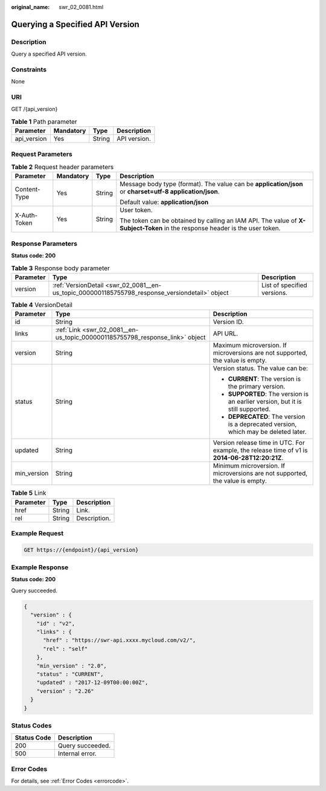 :original_name: swr_02_0081.html

.. _swr_02_0081:

Querying a Specified API Version
================================

Description
-----------

Query a specified API version.

Constraints
-----------

None

URI
---

GET /{api_version}

.. table:: **Table 1** Path parameter

   =========== ========= ====== ============
   Parameter   Mandatory Type   Description
   =========== ========= ====== ============
   api_version Yes       String API version.
   =========== ========= ====== ============

Request Parameters
------------------

.. table:: **Table 2** Request header parameters

   +-----------------+-----------------+-----------------+-----------------------------------------------------------------------------------------------------------------------------+
   | Parameter       | Mandatory       | Type            | Description                                                                                                                 |
   +=================+=================+=================+=============================================================================================================================+
   | Content-Type    | Yes             | String          | Message body type (format). The value can be **application/json** or **charset=utf-8 application/json**.                    |
   |                 |                 |                 |                                                                                                                             |
   |                 |                 |                 | Default value: **application/json**                                                                                         |
   +-----------------+-----------------+-----------------+-----------------------------------------------------------------------------------------------------------------------------+
   | X-Auth-Token    | Yes             | String          | User token.                                                                                                                 |
   |                 |                 |                 |                                                                                                                             |
   |                 |                 |                 | The token can be obtained by calling an IAM API. The value of **X-Subject-Token** in the response header is the user token. |
   +-----------------+-----------------+-----------------+-----------------------------------------------------------------------------------------------------------------------------+

Response Parameters
-------------------

**Status code: 200**

.. table:: **Table 3** Response body parameter

   +-----------+------------------------------------------------------------------------------------------------+-----------------------------+
   | Parameter | Type                                                                                           | Description                 |
   +===========+================================================================================================+=============================+
   | version   | :ref:`VersionDetail <swr_02_0081__en-us_topic_0000001185755798_response_versiondetail>` object | List of specified versions. |
   +-----------+------------------------------------------------------------------------------------------------+-----------------------------+

.. _swr_02_0081__en-us_topic_0000001185755798_response_versiondetail:

.. table:: **Table 4** VersionDetail

   +-----------------------+------------------------------------------------------------------------------+-----------------------------------------------------------------------------------------------+
   | Parameter             | Type                                                                         | Description                                                                                   |
   +=======================+==============================================================================+===============================================================================================+
   | id                    | String                                                                       | Version ID.                                                                                   |
   +-----------------------+------------------------------------------------------------------------------+-----------------------------------------------------------------------------------------------+
   | links                 | :ref:`Link <swr_02_0081__en-us_topic_0000001185755798_response_link>` object | API URL.                                                                                      |
   +-----------------------+------------------------------------------------------------------------------+-----------------------------------------------------------------------------------------------+
   | version               | String                                                                       | Maximum microversion. If microversions are not supported, the value is empty.                 |
   +-----------------------+------------------------------------------------------------------------------+-----------------------------------------------------------------------------------------------+
   | status                | String                                                                       | Version status. The value can be:                                                             |
   |                       |                                                                              |                                                                                               |
   |                       |                                                                              | -  **CURRENT**: The version is the primary version.                                           |
   |                       |                                                                              | -  **SUPPORTED**: The version is an earlier version, but it is still supported.               |
   |                       |                                                                              | -  **DEPRECATED**: The version is a deprecated version, which may be deleted later.           |
   +-----------------------+------------------------------------------------------------------------------+-----------------------------------------------------------------------------------------------+
   | updated               | String                                                                       | Version release time in UTC. For example, the release time of v1 is **2014-06-28T12:20:21Z**. |
   +-----------------------+------------------------------------------------------------------------------+-----------------------------------------------------------------------------------------------+
   | min_version           | String                                                                       | Minimum microversion. If microversions are not supported, the value is empty.                 |
   +-----------------------+------------------------------------------------------------------------------+-----------------------------------------------------------------------------------------------+

.. _swr_02_0081__en-us_topic_0000001185755798_response_link:

.. table:: **Table 5** Link

   ========= ====== ============
   Parameter Type   Description
   ========= ====== ============
   href      String Link.
   rel       String Description.
   ========= ====== ============

Example Request
---------------

.. code-block:: text

   GET https://{endpoint}/{api_version}

Example Response
----------------

**Status code: 200**

Query succeeded.

.. code-block::

   {
     "version" : {
       "id" : "v2",
       "links" : {
         "href" : "https://swr-api.xxxx.mycloud.com/v2/",
         "rel" : "self"
       },
       "min_version" : "2.0",
       "status" : "CURRENT",
       "updated" : "2017-12-09T00:00:00Z",
       "version" : "2.26"
     }
   }

Status Codes
------------

=========== ================
Status Code Description
=========== ================
200         Query succeeded.
500         Internal error.
=========== ================

Error Codes
-----------

For details, see :ref:`Error Codes <errorcode>`.
